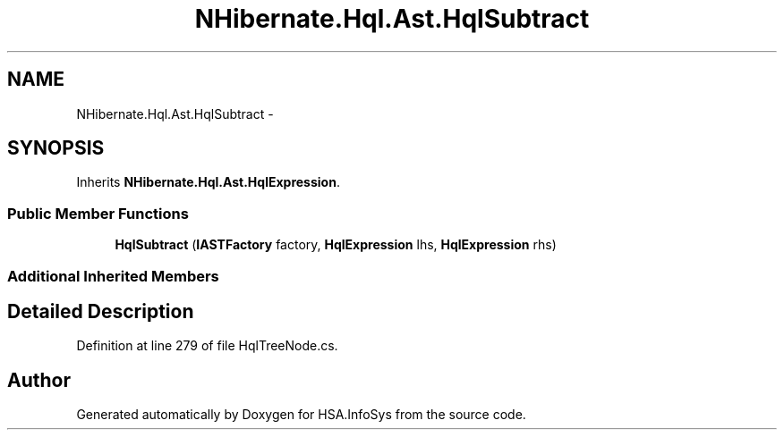 .TH "NHibernate.Hql.Ast.HqlSubtract" 3 "Fri Jul 5 2013" "Version 1.0" "HSA.InfoSys" \" -*- nroff -*-
.ad l
.nh
.SH NAME
NHibernate.Hql.Ast.HqlSubtract \- 
.SH SYNOPSIS
.br
.PP
.PP
Inherits \fBNHibernate\&.Hql\&.Ast\&.HqlExpression\fP\&.
.SS "Public Member Functions"

.in +1c
.ti -1c
.RI "\fBHqlSubtract\fP (\fBIASTFactory\fP factory, \fBHqlExpression\fP lhs, \fBHqlExpression\fP rhs)"
.br
.in -1c
.SS "Additional Inherited Members"
.SH "Detailed Description"
.PP 
Definition at line 279 of file HqlTreeNode\&.cs\&.

.SH "Author"
.PP 
Generated automatically by Doxygen for HSA\&.InfoSys from the source code\&.
